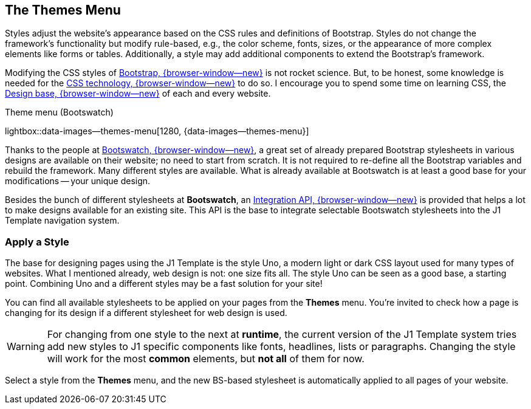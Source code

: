 [role="mt-5"]
== The Themes Menu

Styles adjust the website's appearance based on the CSS rules and definitions
of Bootstrap. Styles do not change the framework's functionality but modify
rule-based, e.g., the color scheme, fonts, sizes, or the appearance of more
complex elements like forms or tables. Additionally, a style may add additional
components to extend the Bootstrap's framework.

Modifying the CSS styles of link:{url-bs--home}[Bootstrap, {browser-window--new}]
is not rocket science. But, to be honest, some knowledge is needed for the
link:{url-w3org--css-spec}[CSS technology, {browser-window--new}] to do so.
I encourage you to spend some time on learning CSS, the
link:{url-w3schools--css-tutorial}[Design base, {browser-window--new}] of each
and every website.

.Theme menu (Bootswatch)
lightbox::data-images--themes-menu[1280, {data-images--themes-menu}]

Thanks to the people at link:{url-bootswatch--home}[Bootswatch, {browser-window--new}],
a great set of already prepared Bootstrap stylesheets in various designs are
available on their website; no need to start from scratch. It is not
required to re-define all the Bootstrap variables and rebuild the framework.
Many different styles are available. What is already available at Bootswatch
is at least a good base for your modifications -- your unique design.

Besides the bunch of different stylesheets at *Bootswatch*, an
link:{url-bootswatch--api}[Integration API, {browser-window--new}] is provided
that helps a lot to make designs available for an existing site. This API
is the base to integrate selectable Bootswatch stylesheets into the J1 Template
navigation system.

[role="mt-4"]
=== Apply a Style

The base for designing pages using the J1 Template is the style Uno, a modern
light or dark CSS layout used for many types of websites. What I mentioned
already, web design is not: one size fits all. The style Uno can be seen as
a good base, a starting point. Combining Uno and a different styles may be
a fast solution for your site!

You can find all available stylesheets to be applied on your pages from the
*Themes* menu. You're invited to check how a page is changing for its design
if a different stylesheet for web design is used.

[WARNING]
====
For changing from one style to the next at *runtime*, the current
version of the J1 Template system tries add new styles to J1 specific
components like fonts, headlines, lists or paragraphs. Changing the style
will work for the most *common* elements, but *not all* of them for now.
====

Select a style from the *Themes* menu, and the new BS-based stylesheet is
automatically applied to all pages of your website.
